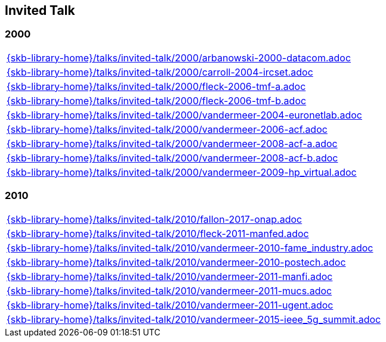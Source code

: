//
// ============LICENSE_START=======================================================
//  Copyright (C) 2018 Sven van der Meer. All rights reserved.
// ================================================================================
// This file is licensed under the CREATIVE COMMONS ATTRIBUTION 4.0 INTERNATIONAL LICENSE
// Full license text at https://creativecommons.org/licenses/by/4.0/legalcode
// 
// SPDX-License-Identifier: CC-BY-4.0
// ============LICENSE_END=========================================================
//
// @author Sven van der Meer (vdmeer.sven@mykolab.com)
//

== Invited Talk

=== 2000
[cols="a", grid=rows, frame=none, %autowidth.stretch]
|===
|include::{skb-library-home}/talks/invited-talk/2000/arbanowski-2000-datacom.adoc[]
|include::{skb-library-home}/talks/invited-talk/2000/carroll-2004-ircset.adoc[]
|include::{skb-library-home}/talks/invited-talk/2000/fleck-2006-tmf-a.adoc[]
|include::{skb-library-home}/talks/invited-talk/2000/fleck-2006-tmf-b.adoc[]
|include::{skb-library-home}/talks/invited-talk/2000/vandermeer-2004-euronetlab.adoc[]
|include::{skb-library-home}/talks/invited-talk/2000/vandermeer-2006-acf.adoc[]
|include::{skb-library-home}/talks/invited-talk/2000/vandermeer-2008-acf-a.adoc[]
|include::{skb-library-home}/talks/invited-talk/2000/vandermeer-2008-acf-b.adoc[]
|include::{skb-library-home}/talks/invited-talk/2000/vandermeer-2009-hp_virtual.adoc[]
|===


=== 2010
[cols="a", grid=rows, frame=none, %autowidth.stretch]
|===
|include::{skb-library-home}/talks/invited-talk/2010/fallon-2017-onap.adoc[]
|include::{skb-library-home}/talks/invited-talk/2010/fleck-2011-manfed.adoc[]
|include::{skb-library-home}/talks/invited-talk/2010/vandermeer-2010-fame_industry.adoc[]
|include::{skb-library-home}/talks/invited-talk/2010/vandermeer-2010-postech.adoc[]
|include::{skb-library-home}/talks/invited-talk/2010/vandermeer-2011-manfi.adoc[]
|include::{skb-library-home}/talks/invited-talk/2010/vandermeer-2011-mucs.adoc[]
|include::{skb-library-home}/talks/invited-talk/2010/vandermeer-2011-ugent.adoc[]
|include::{skb-library-home}/talks/invited-talk/2010/vandermeer-2015-ieee_5g_summit.adoc[]
|===

